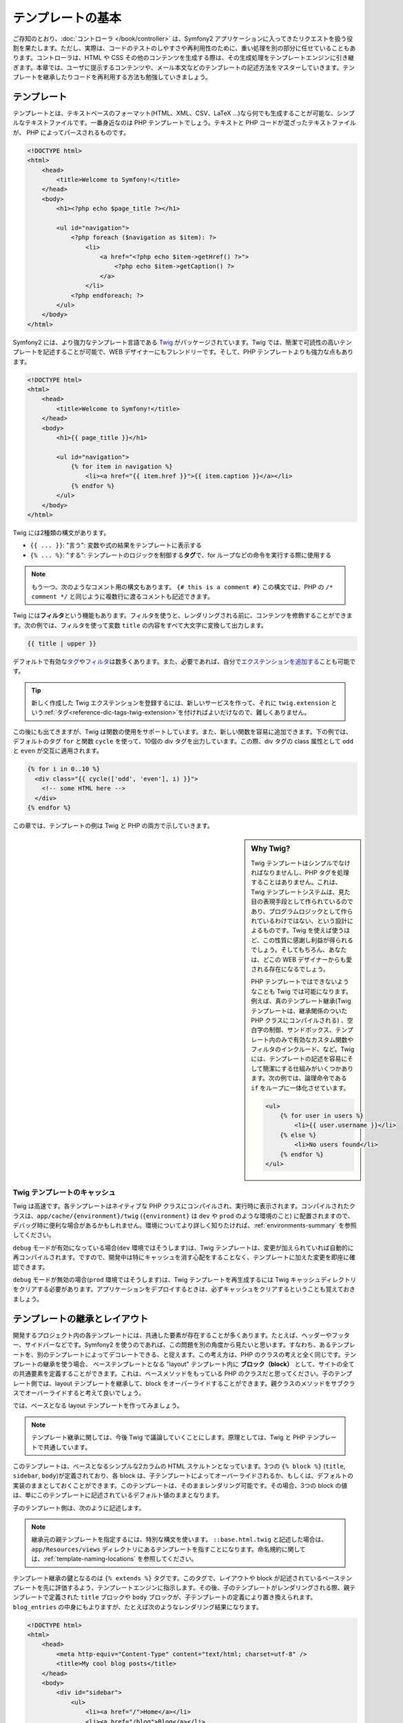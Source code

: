 .. index::
   single: Templating

テンプレートの基本
==================

ご存知のとおり、\ :doc:`コントローラ </book/controller>` は、\
Symfony2 アプリケーションに入ってきたリクエストを扱う役割を果たします。\
ただし、実際は、コードのテストのしやすさや再利用性のために、重い処理を別の部分に任せていることもあります。\
コントローラは、HTML や CSS その他のコンテンツを生成する際は、その生成処理をテンプレートエンジンに引き継ぎます。\
本章では、ユーザに提示するコンテンツや、メール本文などのテンプレートの記述方法をマスターしていきます。\
テンプレートを継承したりコードを再利用する方法も勉強していきましょう。

.. index::
   single: Templating; What is a template?

テンプレート
------------

テンプレートとは、テキストベースのフォーマット(HTML、XML、CSV、LaTeX ...)なら何でも生成することが可能な、シンプルなテキストファイルです。\
一番身近なのは PHP テンプレートでしょう。\
テキストと PHP コードが混ざったテキストファイルが、 PHP によってパースされるものです。 

.. code-block:: html+php

    <!DOCTYPE html>
    <html>
        <head>
            <title>Welcome to Symfony!</title>
        </head>
        <body>
            <h1><?php echo $page_title ?></h1>

            <ul id="navigation">
                <?php foreach ($navigation as $item): ?>
                    <li>
                        <a href="<?php echo $item->getHref() ?>">
                            <?php echo $item->getCaption() ?>
                        </a>
                    </li>
                <?php endforeach; ?>
            </ul>
        </body>
    </html>

.. index:: Twig; Introduction

Symfony2 には、より強力なテンプレート言語である `Twig`_ がパッケージされています。\
Twig では、簡潔で可読性の高いテンプレートを記述することが可能で、\
WEB デザイナーにもフレンドリーです。\
そして、PHP テンプレートよりも強力な点もあります。

.. code-block:: html+jinja

    <!DOCTYPE html>
    <html>
        <head>
            <title>Welcome to Symfony!</title>
        </head>
        <body>
            <h1>{{ page_title }}</h1>

            <ul id="navigation">
                {% for item in navigation %}
                    <li><a href="{{ item.href }}">{{ item.caption }}</a></li>
                {% endfor %}
            </ul>
        </body>
    </html>

Twig には2種類の構文があります。

* ``{{ ... }}``: "言う": 変数や式の結果をテンプレートに表示する

* ``{% ... %}``: "する": テンプレートのロジックを制御する\ **タグ**\で、for ループなどの命令を実行する際に使用する

.. note::

   もう一つ、次のようなコメント用の構文もあります。
   ``{# this is a comment #}``
   この構文では、PHP の ``/* comment */`` と同じように複数行に渡るコメントも記述できます。

Twig には\ **フィルタ**\ という機能もあります。フィルタを使うと、レンダリングされる前に、コンテンツを修飾することができます。\
次の例では、フィルタを使って変数 ``title`` の内容をすべて大文字に変換して出力します。

.. code-block:: jinja

    {{ title | upper }}

デフォルトで有効な\ `タグ`_\ や\ `フィルタ`_\ は数多くあります。\
また、必要であれば、自分で\ `エクステンションを追加する`_\ ことも可能です。

.. tip::

    新しく作成した Twig エクステンションを登録するには、新しいサービスを作って、\
    それに ``twig.extension`` という\ :ref:`タグ<reference-dic-tags-twig-extension>`\ を付ければよいだけなので、\
    難しくありません。

この後にも出てきますが、Twig は関数の使用をサポートしています。\
また、新しい関数を容易に追加できます。\
下の例では、デフォルトのタグ ``for``  と関数 ``cycle`` を使って、\
10個の div タグを出力しています。\
この際、div タグの class 属性として ``odd`` と ``even`` が交互に適用されます。

.. code-block:: html+jinja

    {% for i in 0..10 %}
      <div class="{{ cycle(['odd', 'even'], i) }}">
        <!-- some HTML here -->
      </div>
    {% endfor %}

この章では、テンプレートの例は Twig と PHP の両方で示していきます。

.. sidebar:: Why Twig?

    Twig テンプレートはシンプルでなければなりませんし、PHP タグを処理することはありません。\
    これは、Twig テンプレートシステムは、見た目の表現手段として作られているのであり、\
    プログラムロジックとして作られているわけではない、という設計によるものです。\
    Twig を使えば使うほど、この性質に感謝し利益が得られるでしょう。\
    そしてもちろん、あなたは、どこの WEB デザイナーからも愛される存在になるでしょう。

    PHP テンプレートではできないようなことも Twig では可能になります。例えば、\
    真のテンプレート継承(Twig テンプレートは、継承関係のついた PHP クラスにコンパイルされる) 、\
    空白字の制御、サンドボックス、テンプレート内のみで有効なカスタム関数やフィルタのインクルード、など。\
    Twig には、テンプレートの記述を容易にそして簡潔にする仕組みがいくつかあります。\
    次の例では、論理命令である ``if`` をループに一体化させています。


    .. code-block:: html+jinja

        <ul>
            {% for user in users %}
                <li>{{ user.username }}</li>
            {% else %}
                <li>No users found</li>
            {% endfor %}
        </ul>

.. index::
   pair: Twig; Cache

Twig テンプレートのキャッシュ
~~~~~~~~~~~~~~~~~~~~~~~~~~~~~

Twig は高速です。各テンプレートはネイティブな PHP クラスにコンパイルされ、実行時に表示されます。\
コンパイルされたクラスは、\ ``app/cache/{environment}/twig`` (``{environment}`` は ``dev`` や ``prod`` のような環境のこと) に配置されますので、\
デバッグ時に便利な場合があるかもしれません。\
環境についてより詳しく知りたければ、\ :ref:`environments-summary` を参照してください。

``debug`` モードが有効になっている場合(``dev`` 環境ではそうします)は、\
Twig テンプレートは、変更が加えられていれば自動的に再コンパイルされます。\
ですので、開発中は特にキャッシュを消す心配をすることなく、テンプレートに加えた変更を即座に確認できます。

``debug`` モードが無効の場合(``prod`` 環境ではそうします)は、\
Twig テンプレートを再生成するには Twig キャッシュディレクトリをクリアする必要があります。\
アプリケーションをデプロイするときは、必ずキャッシュをクリアするということも覚えておきましょう。

.. index::
   single: Templating; Inheritance

テンプレートの継承とレイアウト
------------------------------

開発するプロジェクト内の各テンプレートには、共通した要素が存在することが多くあります。\
たとえば、ヘッダーやフッター、サイドバーなどです。\
Symfony2 を使うのであれば、この問題を別の角度から見たいと思います。\
すなわち、あるテンプレートを、別のテンプレートによってデコレートできる、と捉えます。\
この考え方は、PHP のクラスの考えと全く同じです。\
テンプレートの継承を使う場合、
ベーステンプレートとなる "layout" テンプレート内に **ブロック（block）** として、サイトの全ての共通要素を定義することができます。\
これは、ベースメソッドをもっている PHP のクラスだと思ってください。\
子のテンプレート側では、layout テンプレートを継承して、block をオーバーライドすることができます。\
親クラスのメソッドをサブクラスでオーバーライドすると考えて良いでしょう。

では、ベースとなる layout テンプレートを作ってみましょう。

.. configuration-block::

    .. code-block:: html+jinja

        {# app/Resources/views/base.html.twig #}
        <!DOCTYPE html>
        <html>
            <head>
                <meta http-equiv="Content-Type" content="text/html; charset=utf-8" />
                <title>{% block title %}Test Application{% endblock %}</title>
            </head>
            <body>
                <div id="sidebar">
                    {% block sidebar %}
                    <ul>
                        <li><a href="/">Home</a></li>
                        <li><a href="/blog">Blog</a></li>
                    </ul>
                    {% endblock %}
                </div>

                <div id="content">
                    {% block body %}{% endblock %}
                </div>
            </body>
        </html>

    .. code-block:: html+php

        <!-- app/Resources/views/base.html.php -->
        <!DOCTYPE html>
        <html>
            <head>
                <meta http-equiv="Content-Type" content="text/html; charset=utf-8" />
                <title><?php $view['slots']->output('title', 'Test Application') ?></title>
            </head>
            <body>
                <div id="sidebar">
                    <?php if ($view['slots']->has('sidebar'): ?>
                        <?php $view['slots']->output('sidebar') ?>
                    <?php else: ?>
                        <ul>
                            <li><a href="/">Home</a></li>
                            <li><a href="/blog">Blog</a></li>
                        </ul>
                    <?php endif; ?>
                </div>

                <div id="content">
                    <?php $view['slots']->output('body') ?>
                </div>
            </body>
        </html>

.. note::

    テンプレート継承に関しては、今後 Twig で議論していくことにします。\
    原理としては、Twig と PHP テンプレートで共通しています。

このテンプレートは、ベースとなるシンプルな2カラムの HTML スケルトンとなっています。\
3つの ``{% block %}`` (``title``, ``sidebar``, ``body``)が定義されており、\
各 block は、子テンプレートによってオーバーライドされるか、もしくは、デフォルトの実装のままとしておくことができます。\
このテンプレートは、そのままレンダリング可能です。\
その場合、3つの block の値は、単にこのテンプレートに記述されているデフォルト値のままとなります。

子のテンプレート側は、次のように記述します。

.. configuration-block::

    .. code-block:: html+jinja

        {# src/Acme/BlogBundle/Resources/views/Blog/index.html.twig #}
        {% extends '::base.html.twig' %}

        {% block title %}My cool blog posts{% endblock %}

        {% block body %}
            {% for entry in blog_entries %}
                <h2>{{ entry.title }}</h2>
                <p>{{ entry.body }}</p>
            {% endfor %}
        {% endblock %}

    .. code-block:: html+php

        <!-- src/Acme/BlogBundle/Resources/views/Blog/index.html.php -->
        <?php $view->extend('::base.html.php') ?>

        <?php $view['slots']->set('title', 'My cool blog posts') ?>

        <?php $view['slots']->start('body') ?>
            <?php foreach ($blog_entries as $entry): ?>
                <h2><?php echo $entry->getTitle() ?></h2>
                <p><?php echo $entry->getBody() ?></p>
            <?php endforeach; ?>
        <?php $view['slots']->stop() ?>

.. note::

   継承元の親テンプレートを指定するには、特別な構文を使います。
   ``::base.html.twig`` と記述した場合は、\ ``app/Resources/views`` ディレクトリにあるテンプレートを指すことになります。\
   命名規約に関しては、\ :ref:`template-naming-locations` を参照してください。

テンプレート継承の鍵となるのは ``{% extends %}`` タグです。\
このタグで、レイアウトや block が記述されているベーステンプレートを先に評価するよう、テンプレートエンジンに指示します。\
その後、子のテンプレートがレンダリングされる際、\
親テンプレートで定義された ``title`` ブロックや ``body`` ブロックが、子テンプレートの定義により置き換えられます。\
``blog_entries`` の中身にもよりますが、たとえば次のようなレンダリング結果になります。 

.. code-block:: html

    <!DOCTYPE html>
    <html>
        <head>
            <meta http-equiv="Content-Type" content="text/html; charset=utf-8" />
            <title>My cool blog posts</title>
        </head>
        <body>
            <div id="sidebar">
                <ul>
                    <li><a href="/">Home</a></li>
                    <li><a href="/blog">Blog</a></li>
                </ul>
            </div>

            <div id="content">
                <h2>My first post</h2>
                <p>The body of the first post.</p>

                <h2>Another post</h2>
                <p>The body of the second post.</p>
            </div>
        </body>
    </html>

子テンプレートでは ``sidebar`` ブロックを定義していないので、\
親テンプレートの定義が使われます。\
親テンプレートの ``{% block %}`` 内の値が、常にデフォルトとして使用されます。

継承は好きなだけ行うことができます。\
次の章では、よくある 3 階層の継承を行うモデルを見ていきます。\
そこで、Symfony2 プロジェクト内で、どうやってテンプレートを構成していけば良いのか説明します。

ここで、テンプレート継承を行う際の、心に留めておきたい Tips を紹介します。

* \ ``{% extends %}`` は、テンプレート中で一番最初のタグである必要があります。

* ベーステンプレート内では、\ ``{% block %}`` を使えば使うほどベターです。\
  親テンプレートにあるブロックに対して、子テンプレート側で対応するすべての定義を記述する必要はありません。\
  ベーステンプレートに好きなだけブロックを作り、適切なデフォルト値を指定しておきましょう。\
  ブロックが多いほど、レイアウトが柔軟になるでしょう。

* テンプレート内に重複した内容がある場合、その内容を親テンプレートの\ ``{% block %}`` に移すのが良いでしょう。\
  または、新しいテンプレートを作って ``include`` するほうがよい場合もあります(:ref:`including-templates`\ を参照)。

* 親ブロックの block の内容を取得したい場合は、\ ``{{ parent() }}`` 関数を使います。\
  親ブロックの出力の内容を子で完全に置き換えるのではなく、親ブロックの内容に何か追加したい場合に便利です。

    .. code-block:: html+jinja

        {% block sidebar %}
            <h3>Table of Contents</h3>
            ...
            {{ parent() }}
        {% endblock %}

.. index::
   single: Templating; Naming Conventions
   single: Templating; File Locations

.. _template-naming-locations:

テンプレートの命名規約
----------------------

デフォルトでは、テンプレートは次の2つの場所に配置されます。

* ``app/Resources/views/``: アプリケーションの ``views`` ディレクトリには、\
  アプリケーション全体に関わるベーステンプレート(アプリケーションのレイアウト) や、\
  バンドルのテンプレートをオーバーライドするテンプレート(:ref:`overriding-bundle-templates`\ を参照)を置くことができます。

* ``path/to/bundle/Resources/views/``: 各バンドルごとのテンプレートは、バンドルの ``Resources/views`` ディレクトリ(及びそのサブディレクトリ)にあります。
  大半のテンプレートはバンドル内に配置されるでしょう。

Symfony2 では、\ **バンドル**:**コントローラ**:**テンプレート** という構文でテンプレートを指定します。\
この構文では、同じディレクトリにある複数の種類のテンプレートを扱うことができます。

* ``AcmeBlogBundle:Blog:index.html.twig``: この構文は、あるページのテンプレートを指定する時に使います。\
  コロン(``:``)によって区切られた3つの部分は、それぞれ次のような意味を持ちます。

    * ``AcmeBlogBundle``: (*バンドル*) テンプレートは ``AcmeBlogBundle`` (例えば ``src/Acme/BlogBundle``)内にあるということ

    * ``Blog``: (*コントローラ*) ``Resources/views`` ディレクトリ下の ``Blog`` ディレクトリにあるということ

    * ``index.html.twig``: (*テンプレート*) ファイル名が ``index.html.twig`` であること

  ``AcmeBlogBundle`` が ``src/Acme/BlogBundle`` にあるとすると、\
  最終的なパスは、 ``src/Acme/BlogBundle/Resources/views/Blog/index.html.twig`` になります。


* ``AcmeBlogBundle::layout.html.twig``: この構文は、\ ``AcmeBlogBundle`` バンドル固有のベーステンプレートを参照する時に使います。\
  先ほどの例では ``Blog`` という単語があった、2 つ目の「コントローラ」に対応する部分が空になっています。ですので、この構文で参照しているテンプレートのパスは、\ ``AcmeBlogBundle`` バンドル内の ``Resources/views/layout.html.twig`` になります。

* ``::base.html.twig``: この構文は、アプリケーション全体のベーステンプレート/レイアウトを参照する時に使います。\
  2つのコロン(``:``)から始まりますが、これは、\ *バンドル*\ も\ *コントローラ*\ も無いということを示します。\
  テンプレートが特定のバンドルに入っているのではなく、ルートの ``app/Resources/views/`` ディレクトリにある、ということを意味します。

:ref:`overriding-bundle-templates` 節では、例えば ``app/Resources/AcmeBlogBundle/views/`` ディレクトリに、\ ``AcmeBlogBundle`` バンドルにあるものと同じ名前のファイルを置くことで、テンプレートをオーバーライドする方法を見ていきます。\
この方法を使うと、どんなベンダーバンドルのテンプレートでもオーバーライドできるようになります。

.. tip::

    テンプレートの命名規則にはなじみがあるとおもいます。\
    :ref:`controller-string-syntax` で言及したものと同じ命名規則です。

サフィックス
~~~~~~~~~~~~

**バンドル**:**コントローラ**:**テンプレート** のフォーマットで、各ファイルが\ *どこに*\ 置いてあるのか指定できました。\
テンプレート名には、2つの拡張子が付いていますが、それらは、\ *フォーマット*\ と\ *エンジン*\ を示しています。


* **AcmeBlogBundle:Blog:index.html.twig** - HTML フォーマット, Twig エンジン

* **AcmeBlogBundle:Blog:index.html.php** - HTML フォーマット, PHP エンジン

* **AcmeBlogBundle:Blog:index.css.twig** - CSS フォーマット, Twig エンジン

.. todo burshup

デフォルトでは、Symfony2 テンプレートは、Twig でも PHP でも、どちらででも書くことができます。\
後ろの拡張子(``.twig`` や ``.php``)は、そのどちらのエンジンを使うかを指定しています。\
始めの拡張子(``.html``\ 、\ ``.css``\ 、その他)は、最終的なフォーマットを示します。\
こちらは、Symfony2 がどうやってパースするのか決定するエンジンの指定部とは違って、\
同じリソースを HTML (``index.html.twig``)や、XML (``index.xml.twig``)、その他でレンダリングする必要がある際の、\
organizational tactic として使用されます。\
詳しくは、\ :ref:`template-formats`\ を参照してください。


.. note::

   「エンジン」の有効/無効は設定可能ですし、新しいエンジンを追加することもできます。\
   :ref:`Templating Configuration<template-configuration>` を参照してください。

.. index::
   single: Templating; Tags and Helpers
   single: Templating; Helpers

タグとヘルパー
--------------

命名方法や継承など、テンプレートの基本は理解できたと思いますが、一番難しい部分はこれからです。\
この節では、テンプレートのインクルードや、リンク、画像のインクルードなど、\
よくあるタスクをこなしていく際に利用可能なツールについて、たくさん見ていきたいと思います。

Symfony2 には、テンプレートデザイナーの仕事を楽にするための Twig タグや関数がいくつか組み込まれています。\
PHP テンプレートは、拡張可能な\ *ヘルパー*\ システムを備えており、\
テンプレートコンテキストで便利な機能を提供しています。

すでに、組み込みの Twig タグ(``{% block %}``\ 、\ ``{% extends %}``)や、\
PHP ヘルパー(``$view['slots']``) をいくつか見てきました。\
もういくつかマスターしていきましょう。

.. index::
   single: Templating; Including other templates

.. _including-templates:

テンプレートをインクルードする
~~~~~~~~~~~~~~~~~~~~~~~~~~~~~~

同じテンプレートやコードを、別のページでインクルードしたいことは、よくあります。\
たとえば、「ニュース記事」があるようなアプリケーションの場合、\
記事を表示するテンプレートコードは、記事詳細ページや、\
一番人気の記事を表示するページ、最新記事リストのページでも使用されると思います。

PHP のコードを書いている場合、再利用したいコードブロックが出てくると、\
クラスや関数を作ってそこにコードを移動させるということはよくあります。\
テンプレートの場合も同様です。\
新しくテンプレートを作成して、再利用したいテンプレートコードをそこに移動させるのです。\
そうすることで、テンプレートは他のテンプレートからインクルード可能になります。\
まずは、再利用したい部分のテンプレートを作成します。

.. configuration-block::

    .. code-block:: html+jinja

        {# src/Acme/ArticleBundle/Resources/views/Article/articleDetails.html.twig #}
        <h2>{{ article.title }}</h2>
        <h3 class="byline">by {{ article.authorName }}</h3>

        <p>
          {{ article.body }}
        </p>

    .. code-block:: html+php

        <!-- src/Acme/ArticleBundle/Resources/views/Article/articleDetails.html.php -->
        <h2><?php echo $article->getTitle() ?></h2>
        <h3 class="byline">by <?php echo $article->getAuthorName() ?></h3>

        <p>
          <?php echo $article->getBody() ?>
        </p>

他のテンプレートからインクルードするのは簡単です。

.. configuration-block::

    .. code-block:: html+jinja

        {# src/Acme/ArticleBundle/Resources/Article/list.html.twig #}
        {% extends 'AcmeArticleBundle::layout.html.twig' %}

        {% block body %}
            <h1>Recent Articles<h1>

            {% for article in articles %}
                {% include 'AcmeArticleBundle:Article:articleDetails.html.twig' with {'article': article} %}
            {% endfor %}
        {% endblock %}

    .. code-block:: html+php

        <!-- src/Acme/ArticleBundle/Resources/Article/list.html.php -->
        <?php $view->extend('AcmeArticleBundle::layout.html.php') ?>

        <?php $view['slots']->start('body') ?>
            <h1>Recent Articles</h1>

            <?php foreach ($articles as $article): ?>
                <?php echo $view->render('AcmeArticleBundle:Article:articleDetails.html.php', array('article' => $article)) ?>
            <?php endforeach; ?>
        <?php $view['slots']->stop() ?>

テンプレートをインクルードするには、\ ``{% include %}`` タグを使います。\
インクルードするテンプレートを指定する部分は、テンプレート名の共通規則に従っています。\
``articleDetails.html.twig`` テンプレートでは、変数 ``article`` を使用しますが、\
この変数は、\ ``list.html.twig`` 内で、\ ``with`` コマンドを使用して渡されます。


.. tip::

    この ``{'article': article}`` という書き方は、Twig のハッシュ(名前付きキーの配列)を書くときのスタンダードな書き方です。\
    複数の要素があるときは、\ ``{'foo': foo, 'bar': bar}`` のように書きます。

.. index::
   single: Templating; Embedding action

.. _templating-embedding-controller:

コントローラを埋め込む
~~~~~~~~~~~~~~~~~~~~~~

シンプルなテンプレートをインクルードする以上のことをしたい場合もありますよね。\
たとえば、レイアウトのサイドバーに、3件の新着記事を載せたい場合を考えてみましょう。\
記事の取得は、データベースに問い合せたりその他重いロジックを走らせたりと、テンプレート内でできるものでありません。

こういう場合は、テンプレート内からコントローラの結果を組み込めば良いのです。\
まずは、特定の数の最新記事をレンダリングするコントローラを作成します。

.. code-block:: php

    // src/Acme/ArticleBundle/Controller/ArticleController.php

    class ArticleController extends Controller
    {
        public function recentArticlesAction($max = 3)
        {
            // make a database call or other logic to get the "$max" most recent articles
            $articles = ...;

            return $this->render('AcmeArticleBundle:Article:recentList.html.twig', array('articles' => $articles));
        }
    }

テンプレート ``recentList`` は、まったくもってそのままです。

.. configuration-block::

    .. code-block:: html+jinja

        {# src/Acme/ArticleBundle/Resources/views/Article/recentList.html.twig #}
        {% for article in articles %}
          <a href="/article/{{ article.slug }}">
              {{ article.title }}
          </a>
        {% endfor %}

    .. code-block:: html+php

        <!-- src/Acme/ArticleBundle/Resources/views/Article/recentList.html.php -->
        <?php foreach ($articles in $article): ?>
            <a href="/article/<?php echo $article->getSlug() ?>">
                <?php echo $article->getTitle() ?>
            </a>
        <?php endforeach; ?>

.. note::

    上記例では、楽をして URL をハードコードしています(``/article/*slug*``)。\
    これは良くないプラクティスです。次節で、これをうまくやる方法を紹介します。

コントローラをインクルードするには、例のコントローラ用のシンタックス( **バンドル**:**コントローラ**:**アクション**)を使って指定します。


.. configuration-block::

    .. code-block:: html+jinja

        {# app/Resources/views/base.html.twig #}
        ...

        <div id="sidebar">
            {% render "AcmeArticleBundle:Article:recentArticles" with {'max': 3} %}
        </div>

    .. code-block:: html+php

        <!-- app/Resources/views/base.html.php -->
        ...

        <div id="sidebar">
            <?php echo $view['actions']->render('AcmeArticleBundle:Article:recentArticles', array('max' => 3)) ?>
        </div>

変数が必要になってくる場合や、テンプレートからはアクセスできないような情報が必要になる場合は、\
コントローラをレンダリングすることを考慮してみてください。\
コントローラですと実行は速いですし、コードの構成は良いものに向かいますし、再利用性の向上にもつながります。

.. index::
   single: Templating; Linking to pages

ページ間をリンクする
~~~~~~~~~~~~~~~~~~~~

URL については、ハードコードするのではなくて、Twig の ``path`` 関数(PHP だと、\ ``router`` ヘルパ)を使用して、\
ルーティング設定に基づいた生成を行って下さい。\
後に URL の変更をしたくなったときに、ルーティング設定を変更するだけですむようになります。\
テンプレート側では、新しい URL が自動的に生成されるのです。

では、"_welcome" というページにリンクしてみましょう。\
このページは、次のようなルーティング設定を通じてアクセスできるようになっています。

.. configuration-block::

    .. code-block:: yaml

        _welcome:
            pattern:  /
            defaults: { _controller: AcmeDemoBundle:Welcome:index }

    .. code-block:: xml

        <route id="_welcome" pattern="/">
            <default key="_controller">AcmeDemoBundle:Welcome:index</default>
        </route>

    .. code-block:: php

        $collection = new RouteCollection();
        $collection->add('_welcome', new Route('/', array(
            '_controller' => 'AcmeDemoBundle:Welcome:index',
        )));

        return $collection;

Twig 関数である ``path`` を使用し、ルートを参照します。

.. configuration-block::

    .. code-block:: html+jinja

        <a href="{{ path('_welcome') }}">Home</a>

    .. code-block:: php

        <a href="<?php echo $view['router']->generate('_welcome') ?>">Home</a>

ご想像通り、\ ``/`` という URL が生成されます。\
もっと複雑なルートではどうなるでしょうか。

.. configuration-block::

    .. code-block:: yaml

        article_show:
            pattern:  /article/{slug}
            defaults: { _controller: AcmeArticleBundle:Article:show }

    .. code-block:: xml

        <route id="article_show" pattern="/article/{slug}">
            <default key="_controller">AcmeArticleBundle:Article:show</default>
        </route>

    .. code-block:: php

        $collection = new RouteCollection();
        $collection->add('article_show', new Route('/article/{slug}', array(
            '_controller' => 'AcmeArticleBundle:Article:show',
        )));

        return $collection;

この例では、ルート名(``article_show``)と、パラメータ ``{slug}`` の値を指定してやる必要があります。\
前節で扱ったテンプレート ``recentList`` を再考して、記事へ正しくリンクしてみることにしましょう。

.. configuration-block::

    .. code-block:: html+jinja

        {# src/Acme/ArticleBundle/Resources/views/Article/recentList.html.twig #}
        {% for article in articles %}
          <a href="{{ path('article_show', { 'slug': article.slug }) }}">
              {{ article.title }}
          </a>
        {% endfor %}

    .. code-block:: html+php

        <!-- src/Acme/ArticleBundle/Resources/views/Article/recentList.html.php -->
        <?php foreach ($articles in $article): ?>
            <a href="<?php echo $view['router']->generate('article_show', array('slug' => $article->getSlug()) ?>">
                <?php echo $article->getTitle() ?>
            </a>
        <?php endforeach; ?>

.. tip::

    絶対 URL を生成することもできます。 Twig 関数の ``url`` を使用します。

    .. code-block:: html+jinja

        <a href="{{ url('_welcome') }}">Home</a>

    PHP テンプレートの場合は、\ ``generate()`` メソッドに3番目の引数を渡します。

    .. code-block:: html+php

        <a href="<?php echo $view['router']->generate('_welcome', array(), true) ?>">Home</a>

.. index::
   single: Templating; Linking to assets

アセットへのリンク
~~~~~~~~~~~~~~~~~~

テンプレートでは、画像や、Javascript、スタイルシートやその他アセットを参照することもよくあります。\
もちろんハードコード(``/images/logo.png``)するのもありでしょうが、\
Symfony2 には Twig 関数 ``asset`` を経由させる、という、より動的なオプションもあります。\

.. configuration-block::

    .. code-block:: html+jinja

        <img src="{{ asset('images/logo.png') }}" alt="Symfony!" />

        <link href="{{ asset('css/blog.css') }}" rel="stylesheet" type="text/css" />

    .. code-block:: html+php

        <img src="<?php echo $view['assets']->getUrl('images/logo.png') ?>" alt="Symfony!" />

        <link href="<?php echo $view['assets']->getUrl('css/blog.css') ?>" rel="stylesheet" type="text/css" />

``asset`` 関数を使う一番の目的は、アプリケーションをよりポータブルにすることです。\
アプリケーションが、ホストのルート(http://example.com)に配置されていた場合、\
レンダリングされるパスは、\ ``/images/logo.png`` になっているべきです。\
では、ルートではなくてサブディレクトリ(http://example.com/my_app)に配置されていた場合はどうでしょう。\
アセットパスは、サブディレクトリ付き(``/my_app/images/logo.png``)で出力されなければいけません。\
``asset`` 関数は、アプリケーションがどのように使われているかみて、この点をケアし、\
それに応じて適切なパスを生成します。

また、\ ``asset`` 関数を使うと、アセットの URL に自動的にクエリーストリングを追加できるので、デプロイ時に静的なアセットのキャッシュが残らず強制的に更新されるようにできます。たとえば、\ ``/images/logo.png`` という URL の場合は ``/images/logo.png?v2`` となります。詳細は、\ :ref:`ref-framework-assets-version` コンフィギュレーションオプションを参照してください。

.. index::
   single: Templating; Including stylesheets and Javascripts
   single: Stylesheets; Including stylesheets
   single: Javascripts; Including Javascripts

Twig でスタイルシートや Javascript をインクルード
-------------------------------------------------

Javascript や CSS をインクルードすること無く成り立っているサイトはないでしょう。\
Symfony では、これらアセットのインクルードを、Symfony テンプレート継承の利点を使って、エレガントに扱います。

.. tip::

    この節では、Symfony における、スタイルシートや Javascirpt のインクルードの背景にあるフィロソフィーを紹介します。\
    Symfony は、Assetic という、このフィロソフィに従っていて、かつ、アセットを使ったより興味深いことができるライブラリをパッケージしています。
    Assetic に関するより詳しい情報は、\ :doc:`/cookbook/assetic/asset_management`\ を参照してください。


アセットが含まれたベーステンプレートに、2つの block を追加してみましょう。\
1つは、\ ``stylesheets`` で ``head`` タグ内に追加します。\
もうひとつは、\ ``javascript`` で、\ ``body`` 閉じタグの直前に追加します。\
これらの block で、サイトを通じて必要なすべてのスタイルシートや Javascript を収容することになります。

.. code-block:: html+jinja

    {# 'app/Resources/views/base.html.twig' #}
    <html>
        <head>
            {# ... #}

            {% block stylesheets %}
                <link href="{{ asset('/css/main.css') }}" type="text/css" rel="stylesheet" />
            {% endblock %}
        </head>
        <body>
            {# ... #}

            {% block javascripts %}
                <script src="{{ asset('/js/main.js') }}" type="text/javascript"></script>
            {% endblock %}
        </body>
    </html>

とても簡単ですね！\
では、子テンプレートでスタイルシートや Javascript を追加でインクルードしたいときはどうしましょうか。\
例えば、お問い合わせページがあって、\ *そのページでだけ*  ``contact.css`` を追加でインクルードしたいとしましょう。\
お問い合わせページでは次のようにします。

.. code-block:: html+jinja

    {# src/Acme/DemoBundle/Resources/views/Contact/contact.html.twig #}
    {# extends '::base.html.twig' #}

    {% block stylesheets %}
        {{ parent() }}

        <link href="{{ asset('/css/contact.css') }}" type="text/css" rel="stylesheet" />
    {% endblock %}

    {# ... #}

子テンプレートでは、単に ``stylesheets`` をオーバーライドし、新しいスタイルシートタグを置いてやります。\
とはいえ、親の block の内容に追加したい(、そして、\ *置き換え*\ たいわけではない)ので、\
Twig 関数の ``parent()`` を使って、ベーステンプレートの ``stylesheets`` 内のすべてをインクルードしてやるべきでしょう。

また、バンドルの ``Resources/public`` フォルダに配置したアセットをインクルードすることもできます。
この場合、\ ``php app/console assets:install target [--symlink]``
コマンドを実行して、アセットファイルを Web から参照できる正しい位置（デフォルトでは "web" ディレクトリ）へコピーまたはシンボリックリンクする必要があります。

.. code-block:: html+jinja

   <link href="{{ asset('bundles/acmedemo/css/contact.css') }}" type="text/css" rel="stylesheet" />

この結果、\ ``main.css`` と ``contact.css`` のスタイルシートの両方共をインクルードしたページとなります。

.. index::
   single: Templating; The templating service

\ ``templating`` サービスの設定と使用
-------------------------------------

Symfony2 におけるテンプレートシステムの心臓部は、テンプレート ``Engine`` です。\
テンプレートをレンダリングして、その内容を返す、特別なオブジェクトです。\
たとえば、コントローラ内でテンプレートを render するときは、\
実際には、テンプレートエンジンサービスを使用しているのです。

.. code-block:: php

    return $this->render('AcmeArticleBundle:Article:index.html.twig');

上記は、次のものと同等です。

.. code-block:: php

    $engine = $this->container->get('templating');
    $content = $engine->render('AcmeArticleBundle:Article:index.html.twig');

    return $response = new Response($content);

.. _template-configuration:

テンプレートエンジン(もしくは「サービス」)は、Symfony2 内部で予め自動的に設定済みです。\
もちろん、アプリケーションの設定ファイルで、さらなる設定が可能です。

.. configuration-block::

    .. code-block:: yaml

        # app/config/config.yml
        framework:
            # ...
            templating: { engines: ['twig'] }

    .. code-block:: xml

        <!-- app/config/config.xml -->
        <framework:templating>
            <framework:engine id="twig" />
        </framework:templating>

    .. code-block:: php

        // app/config/config.php
        $container->loadFromExtension('framework', array(
            // ...
            'templating'      => array(
                'engines' => array('twig'),
            ),
        ));

設定オプションはいくつかあり、\ :doc:`Configuration Appendix</reference/configuration/framework>` で説明しています。

.. note::

   ``twig`` エンジンは、webprofiler(その他のサードパーティ製バンドルも)では必須となります。

.. index::
    single; Template; Overriding templates

.. _overriding-bundle-templates:

バンドルテンプレートの継承
--------------------------

Symfony2 コミュニティでは、たくさんの数の、そしてたくさんの機能を持ったバンドルを\
作成し、メンテしており、自慢できることです(`KnpBundles.com`_ 参照)。\
そのようなサードパーティ製のバンドルを使ったときに、そのテンプレートを、\
オーバライドしたりカスタマイズする必要があるかもしれません。

たとえば、\ ``AcmeBlogBundle`` というオープンソースなバンドルを、\
自分のプロジェクト(``src/Acme/BlogBundle`` にあるとします)にインクルードした場合を考えてみます。\
とても満足してはいるのだけれども、1点だけ、ブログの「リスト」ページのマークアップを、\
自分のプロジェクトに合うように変えたいとしましょう。\
``AcmeBlogBundle`` 内のコントローラ ``Blog`` をよく見てみると、次のようなコードが見つかりました。::

    public function indexAction()
    {
        $blogs = // some logic to retrieve the blogs

        $this->render('AcmeBlogBundle:Blog:index.html.twig', array('blogs' => $blogs));
    }

``AcmeBlogBundle:Blog:index.html.twig`` がレンダリングされる際、\
Symfony2 は、実は、2つの場所からテンプレートを探しています。

#. ``app/Resources/AcmeBlogBundle/views/Blog/index.html.twig``
#. ``src/Acme/BlogBundle/Resources/views/Blog/index.html.twig``

このバンドル内テンプレートをオーバーライドするには、単に、\ ``index.html.twig`` を\
``app/Resources/AcmeBlogBundle/views/Blog/index.html.twig`` にコピーしてやります\
(ただし、\ ``app/Resources/AcmeBlogBundle`` ディレクトリは無いはずですので、作成する必要があります)。\
そして、そのテンプレートを自由にカスタマイズすればよいのです。

このロジックはバンドルのベーステンプレートにも当てはまります。\
``AcmeBlogBundle`` 内のテンプレートが、ベーステンプレート ``AcmeBlogBundle::layout.html.twig`` を継承している場合、\
先程の例と同様に、Symfony2 は次の2つの場所をさがします。

#. ``app/Resources/AcmeBlogBundle/views/layout.html.twig``
#. ``src/Acme/BlogBundle/Resources/views/layout.html.twig``

オーバライドするには、前と同じように、\ ``app/Resources/AcmeBlogBundle/views/layout.html.twig`` にコピーします。\
そして、見た目が合うようにこれをカスタマイズしていきます。

俯瞰してみると、Symfony2 がテンプレートを探すときは、常に、まず ``app/Resources/{BUNDLE_NAME}/views/`` から探しているのがわかります。\
そこに何もなければ、続いてバンドルの ``Resources/views`` をチェックします。\
ですので、\ ``app/Resources`` 下に正しい構造でテンプレートを置いてやれば、すべてのバンドルテンプレートをオーバーライドすることができます。


.. _templating-overriding-core-templates:

.. index::
    single; Template; Overriding exception templates

コアテンプレートをオーバーライドする
~~~~~~~~~~~~~~~~~~~~~~~~~~~~~~~~~~~~

Symfony2 フレームワークこれ自体もバンドルですので、コアテンプレートも同様にオーバーライドできます。\
``TwigBundle`` は、内部に "exception" や "error" 用のテンプレートを多数持っていますが、\
これも、バンドルの ``Resources/views/Exception`` ディレクトリからコピーしてやればいいのです。\
どこにコピーするかは、もうおわかりですよね？\
``app/Resources/TwigBundle/views/Exception`` ディレクトリです。

.. index::
   single: Templating; Three-level inheritance pattern

3-level の継承
--------------

継承を使う際によくあるのが、3-level のアプローチです。\
このアプローチは、今まで見てきた次の3種のテンプレートからなります。

* ``app/Resources/views/base.html.twig`` を作成します。\
  これには、(先程の例のような)アプリケーションのメインレイアウトをいれます。\
  内部的には、\ ``::base.html.twig`` となります。

* サイトの各「セクション」毎のテンプレートを作成します。\
  ``AcmeBlogBundle`` であれば、\ ``AcmeBlogBundle::layout.html.twig`` でしょう。\
  そこに、ブログ用の要素だけをいれます。

    .. code-block:: html+jinja

        {# src/Acme/BlogBundle/Resources/views/layout.html.twig #}
        {% extends '::base.html.twig' %}

        {% block body %}
            <h1>Blog Application</h1>

            {% block content %}{% endblock %}
        {% endblock %}

* 各ページ専用のテンプレートを作成します。\
  それぞれ、適切なセクションのテンプレートを継承してください。\
  "index" ページであれば、\ ``AcmeBlogBundle:Blog:index.html.twig`` のようなファイルに、ブログエントリをリストすればよいでしょう。

    .. code-block:: html+jinja

        {# src/Acme/BlogBundle/Resources/views/Blog/index.html.twig #}
        {% extends 'AcmeBlogBundle::layout.html.twig' %}

        {% block content %}
            {% for entry in blog_entries %}
                <h2>{{ entry.title }}</h2>
                <p>{{ entry.body }}</p>
            {% endfor %}
        {% endblock %}

このテンプレートは、セクションテンプレート(``AcmeBlogBundle::layout.html.twig``)を継承し、\
今度はセクションテンプレートが、アプリケーションレイアウト(``::base.html.twig``)を継承しています。\
これが、3-level 継承というものです。

アプリケーションを作るときは、たいてい、この 3-level 継承を使うか、もしくは、\
各ページテンプレートがアプリケーションテンプレートを直に継承する(たとえば ``{% extends '::base.html.twig' %}``)ことになるでしょう。\
3-level モデルは、ベンダーバンドルにより使用されるベストプラクティスで、\
バンドルのベーステンプレートが、アプリケーションのベースレイアウトを適切に継承するように、\
簡単にオーバーライドできます。

.. index::
   single: Templating; Output escaping

アウトプットエスケープ
----------------------

テンプレートから HTML を生成する際に、常にリスクになるのが、\
意図しない HTML や、危険なクライアントサイドコードを出力してしまうテンプレート変数の存在です。\
結果的に、動的なコンテンツが HTML を壊したり、悪意あるユーザが `Cross Site Scripting`_\(XSS)攻撃をするのを許してしまいます。\
その典型例を見ていきましょう。

.. configuration-block::

    .. code-block:: jinja

        Hello {{ name }}

    .. code-block:: html+php

        Hello <?php echo $name ?>

もしユーザーが次のような名前を入力したとしたらどうでしょうか。 ::

    <script>alert('hello!')</script>

アウトプットエスケープをしなければ、このテンプレートでは、\
Javascript のアラートボックスがポップアップしてしまうでしょう。 ::

    Hello <script>alert('hello!')</script>

上のスクリプトでは問題がないように見えますが、\
ここまでできてしまうことを知ったユーザに悪意があれば、\
何も知らない正当なユーザのセキュアな場所で悪さをするJavaScripを書くことがでできてしまうでしょう。

この問題への答えは、アウトプットエスケープをすることです。\
これが有効になっていれば、テンプレートは害を及ぼさない形でレンダリングされ、\
``script`` とそのまま文字通り画面に出力されます。::

    Hello &lt;script&gt;alert(&#39;helloe&#39;)&lt;/script&gt;

Twig と PHP では、異なるアプローチをとっています。\
Twig の場合であれば、アウトプットエスケープは常に on になっているので、安全です。\
PHP の場合は自動とはいかず、必要な場合には常に手動でエスケープする必要があります。

Twig の場合
~~~~~~~~~~~

Twig テンプレートを使っていれば、アウトプットエスケープはデフォルトで有効です。\
従って、ユーザがサブミットしたコードによる意図しない挙動を回避する、という意味ではそのままで安全です。\
デフォルトで、コンテンツのHTML 出力はエスケープされるべきとされているのです。

アウトプットエスケープを無効にして、信用に足る変数のレンダリングや、\
マークアップが含含まれていてエスケープすべきでない変数をレンダリングする場合もあるでしょう。\
管理者がHTML コードを含む記事を書く場合を考えてみましょう。\
Twig では、デフォルトで記事をエスケープしてしまいます。\
通常は ``raw`` フィルターを追加して、レンダーしてやります。 ``{{ article.body | raw }}``

``{% block %}`` 単位、もしくはテンプレート全体でアウトプットエスケープを無効にすることもできます。\
詳細は、Twig ドキュメントの `Output Escaping`_ を参照してください。

PHP の場合
~~~~~~~~~~

PHP テンプレートを使用している場合は、アウトプットエスケープは自動的にはなりません。\
つまり、明示的に変数をエスケープするという選択をしなければ、安全でなくなります。\
エスケープを行うには、view のメソッドである ``escape()`` を使用します。::

    Hello <?php echo $view->escape($name) ?>

``escape()`` メソッドは、デフォルトでは、変数は HTML コンテクストでレンダリングする想定になっています\
(したがって、HTML 的に安全になるように変数はエスケープされます)。\
2つ目の引数でコンテキストを変更できます。\
例えば、Javascript 内で何か出力したいときは、\ ``js`` コンテキストを使用します。

.. code-block:: js

    var myMsg = 'Hello <?php echo $view->escape($name, 'js') ?>';

.. index::
   single: Templating; Formats

.. _template-formats:

テンプレートフォーマット
------------------------

テンプレートは、\ *あらゆる*\ フォーマットでコンテンツをレンダーするための方法です。\
ほとんどはHTML コンテンツをレンダリングするのにテンプレートを使うことになるでしょうが、\
Javascript や CSS、XML、その他考えうるフォーマットでも簡単に生成することもできます。

たとえば、同一の「リソース」でも、複数のフォーマットでレンダリングされることはよくあります。\
index ページを XML でレンダリングしたいときは、テンプレート名にフォーマットを含ませてやります。

* *XML テンプレート名*: ``AcmeArticleBundle:Article:index.xml.twig``
* *XML テンプレートファイル名*: ``index.xml.twig``

ただし、これは命名規則以外の何者でもなく、\
フォーマットに基づいたテンプレートレンダリングがされるわけではありません。

1つのコントローラで、「リクエストフォーマット」に応じて複数のフォーマットでレンダリングしたい場合も多くあると思います。\
次のようにするのが一般的でしょう。

.. code-block:: php

    public function indexAction()
    {
        $format = $this->getRequest()->getRequestFormat();

        return $this->render('AcmeBlogBundle:Blog:index.'.$format.'.twig');
    }

``Request`` オブジェクトの ``getRequestFormat`` は、デフォルトでは ``html`` をかえしますが、\
ユーザによりリクエストされたフォーマットに基づき、どの様なフォーマットでも返すことができます。\
リクエストフォーマットは、ほとんどの場合、ルーティングによって扱われます。\
たとえば、\ ``/contact`` であれば ``html``\ 、\ ``contact.xml``\ であれば ``xml`` というふうな設定ができます。\
詳細は、\ :ref:`ルーティング <advanced-routing-example>`\ を参照してください。

フォーマットをリンクに入れたい場合は、パラメータに ``_format`` キーで指定してください。

.. configuration-block::

    .. code-block:: html+jinja

        <a href="{{ path('article_show', {'id': 123, '_format': 'pdf'}) }}">
            PDF Version
        </a>

    .. code-block:: html+php

        <a href="<?php echo $view['router']->generate('article_show', array('id' => 123, '_format' => 'pdf')) ?>">
            PDF Version
        </a>

Final Thoughts
--------------

Symfony のテンプレートエンジンは強力なツールで、\
表層的なコンテンツを、HTML や、XMLその他フォーマットで生成したい場合に使うツールです。\
テンプレートは、コントローラ内でコンテンツを生成する一般的な方法ではありますが、\
特に必須というわけではありません。\
コントローラによって返されるべき ``Response`` オブジェクトは、テンプレートを使用しなくても作成可能です。

.. code-block:: php

    // レンダリングされたテンプレートをコンテンツとする Response オブジェクト
    $response = $this->render('AcmeArticleBundle:Article:index.html.twig');

    // 単純なテキストをコンテンツとする Response オブジェクト
    $response = new Response('response content');

Symfony のテンプレートエンジンはとても柔軟で、デフォルトでは2種類のレンダラが利用可能です。\
従来の *PHP* テンプレートと、洒落ていて強力な *Twig* です。\
両者とも、階層的なテンプレートをサポートしており、\
一般的なタスクのほとんどをこなすことのできるヘルパ関数が豊富にパッケージされています。

全体として、テンプレートの主題は、自由に使える強力なツールであると考えられるべきです。\
テンプレートをレンダーする必要のない場合もあるかもしれませんが、\
Symfony2 では、その場合でも問題ありません。

Cookbook でもっと学ぶ
---------------------

* :doc:`/cookbook/templating/PHP`
* :doc:`/cookbook/controller/error_pages`

.. _`Twig`: http://twig.sensiolabs.org
.. _`KnpBundles.com`: http://knpbundles.com
.. _`Cross Site Scripting`: http://en.wikipedia.org/wiki/Cross-site_scripting
.. _`Output Escaping`: http://twig.sensiolabs.org/doc/api.html#escaper-extension
.. _`タグ`: http://twig.sensiolabs.org/doc/tags/index.html
.. _`フィルタ`: http://twig.sensiolabs.org/doc/filters/index.html
.. _`エクステンションを追加する`: http://twig.sensiolabs.org/doc/extensions.html

.. 2011/08/08 gilbite d7f118ff2c3f5fb73f1d2be27d2c88f166fbc10d
.. 2011/12/28 hidenorigoto 5034f36ebb0abe7aa86bb8d90f3a3454fb28e8b2
